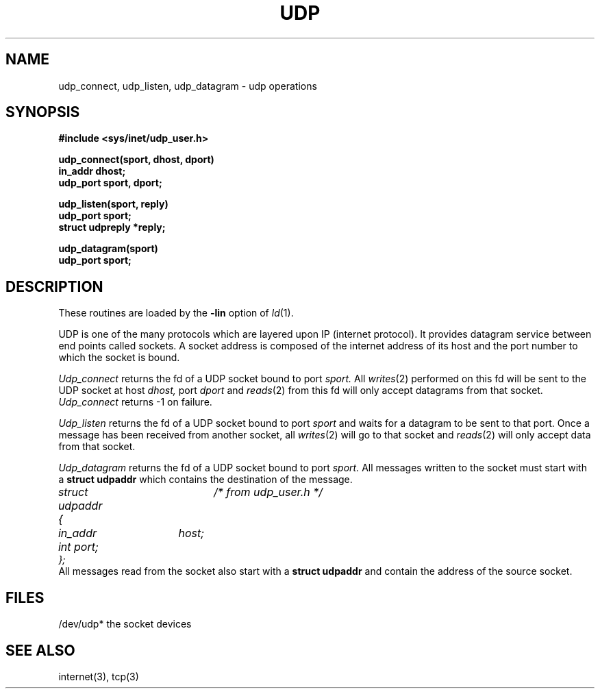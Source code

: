 .TH UDP 3 
.SH NAME
udp_connect, udp_listen, udp_datagram \- udp operations
.SH SYNOPSIS
.nf
.B #include <sys/inet/udp_user.h>
.PP
.B udp_connect(sport, dhost, dport)
.B in_addr dhost;
.B udp_port sport, dport;
.PP
.B udp_listen(sport, reply)
.B udp_port sport;
.B struct udpreply *reply;
.PP
.B udp_datagram(sport)
.B udp_port sport;
.PP
.SH DESCRIPTION
These routines are loaded by the 
.B \-lin
option of
.IR ld (1).
.PP
UDP is one of the many protocols which are layered
upon IP (internet protocol).
It provides datagram service between end points called sockets.
A socket address is composed of the internet address
of its host and the port number to which
the socket is bound.
.PP
.I Udp_connect
returns the fd of a UDP socket bound to port
.I sport.
All 
.IR writes (2)
performed on this fd will be sent to the UDP socket at host
.I dhost,
port
.I dport
and
.IR reads (2)
from this fd will only accept datagrams from that socket.
.I Udp_connect
returns -1 on failure.
.PP
.I Udp_listen
returns the fd of a UDP socket bound to port
.I sport
and waits for a datagram to be sent to that port.
Once a message has been received from another socket,
all
.IR writes (2)
will go to that socket and
.IR reads (2)
will only accept data from that socket.
.PP
.I Udp_datagram
returns the fd of a UDP socket bound to port
.I sport.
All messages written to the socket must start with a
.B struct udpaddr
which contains the destination of the message.
.nf
.I	struct udpaddr {	/* from udp_user.h */
.I		in_addr	host;
.I		int port;
.I	};
.fi
All messages read from the socket also start with a
.B struct udpaddr
and contain the address of the source socket.
.SH FILES
.nf
/dev/udp*	the socket devices
.SH SEE ALSO
internet(3), tcp(3)
